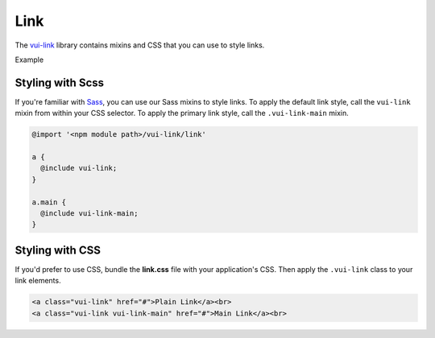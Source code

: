 ####################
Link
####################

The `vui-link <https://github.com/Brightspace/valence-ui-link>`_ library contains mixins and CSS that you can use to style links.

.. role:: example

:example:`Example`

.. raw:: html

  <div class="vuiexamplebox vui-typography">
    <a class="vui-link" href="#">Plain Link</a><br>
    <a class="vui-link vui-link-main" href="#">Main Link</a><br>
  </div>

*******************
Styling with Scss
*******************
If you're familiar with `Sass <http://sass-lang.com/>`_, you can use our Sass mixins to style links. To apply the default link style, call the ``vui-link`` mixin from within your CSS selector.  To apply the primary link style, call the ``.vui-link-main`` mixin.

.. code-block:: css

  @import '<npm module path>/vui-link/link'

  a {
    @include vui-link;
  }

  a.main {
    @include vui-link-main;
  }

*******************
Styling with CSS
*******************
If you'd prefer to use CSS, bundle the **link.css** file with
your application's CSS. Then apply the ``.vui-link`` class to your link elements.

.. code-block:: html

  <a class="vui-link" href="#">Plain Link</a><br>
  <a class="vui-link vui-link-main" href="#">Main Link</a><br>
